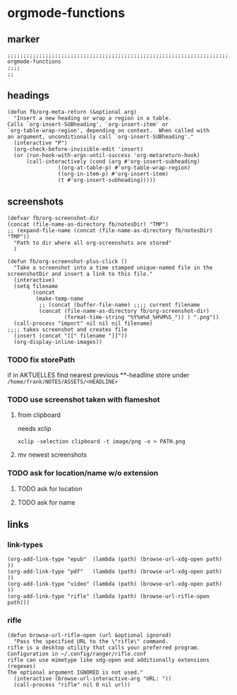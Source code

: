 * orgmode-functions
** marker
#+begin_src elisp
  ;;;;;;;;;;;;;;;;;;;;;;;;;;;;;;;;;;;;;;;;;;;;;;;;;;;;;;;;;;;;;;;;;;;;;;;;;;;;;;;;;;;;;;;;;;;;;;;;;;;;; orgmode-functions
  ;;;;
  ;;
#+end_src
** headings
#+begin_src elisp
(defun fb/org-meta-return (&optional arg)
  "Insert a new heading or wrap a region in a table.
Calls `org-insert-SUBheading', `org-insert-item' or
`org-table-wrap-region', depending on context.  When called with
an argument, unconditionally call `org-insert-SUBheading'."
  (interactive "P")
  (org-check-before-invisible-edit 'insert)
  (or (run-hook-with-args-until-success 'org-metareturn-hook)
      (call-interactively (cond (arg #'org-insert-subheading)
				((org-at-table-p) #'org-table-wrap-region)
				((org-in-item-p) #'org-insert-item)
				(t #'org-insert-subheading)))))
#+end_src
** screenshots
#+begin_src elisp
  (defvar fb/org-screenshot-dir
  (concat (file-name-as-directory fb/notesDir) "TMP")
  ;; (expand-file-name (concat (file-name-as-directory fb/notesDir) "TMP"))
    "Path to dir where all org-screenshots are stored"
    )
#+end_src
#+begin_src elisp
    (defun fb/org-screenshot-plus-click ()
      "Take a screenshot into a time stamped unique-named file in the
    screenshotDir and insert a link to this file."
      (interactive)
      (setq filename
            (concat
             (make-temp-name
              ;; (concat (buffer-file-name) ;;;; current filename
              (concat (file-name-as-directory fb/org-screenshot-dir)
                      (format-time-string "%Y%m%d_%H%M%S_")) ) ".png"))
      (call-process "import" nil nil nil filename)                      ;;;; takes screenshot and creates file
      (insert (concat "[[" filename "]]"))
      (org-display-inline-images))
#+end_src
*** TODO fix storePath
if in AKTUELLES
find nearest previous **-headline
store under
=/home/frank/NOTES/ASSETS/<HEADLINE>=
*** TODO use screenshot taken with flameshot
**** from clipboard
needs xclip
#+begin_example
xclip -selection clipboard -t image/png -o > PATH.png
#+end_example
**** mv newest screenshots
*** TODO ask for location/name w/o extension
**** TODO ask for location
**** TODO ask for name
** links
*** link-types
#+begin_src elisp
  (org-add-link-type "epub"  (lambda (path) (browse-url-xdg-open path)  ))
  (org-add-link-type "pdf"   (lambda (path) (browse-url-xdg-open path)  ))
  (org-add-link-type "video" (lambda (path) (browse-url-xdg-open path)  ))
  (org-add-link-type "rifle" (lambda (path) (browse-url-rifle-open path)))
#+end_src
*** rifle
#+begin_src elisp
(defun browse-url-rifle-open (url &optional ignored)
  "Pass the specified URL to the \"rifle\" command.
rifle is a desktop utility that calls your preferred program.
Configuration in ~/.config/ranger/rifle.conf
rifle can use mimetype like xdg-open and additionally extensions (regexes)
The optional argument IGNORED is not used."
  (interactive (browse-url-interactive-arg "URL: "))
  (call-process "rifle" nil 0 nil url))
#+end_src
